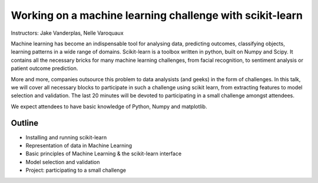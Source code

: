 ================================================================================
Working on a machine learning challenge with scikit-learn
================================================================================

Instructors: Jake Vanderplas, Nelle Varoquaux

Machine learning has become an indispensable tool for analysing data,
predicting outcomes, classifying objects, learning patterns in a wide range of
domains. Scikit-learn is a toolbox written in python, built on Numpy and
Scipy. It contains all the necessary bricks for many machine learning
challenges, from facial recognition, to sentiment analysis or patient outcome
prediction.

More and more, companies outsource this problem to data analysists (and geeks)
in the form of challenges. In this talk, we will cover all necessary blocks to
participate in such a challenge using scikit learn, from extracting features
to model selection and validation. The last 20 minutes will be devoted to
participating in a small challenge amongst attendees.


We expect attendees to have basic knowledge of Python, Numpy and matplotlib.


Outline
-------

- Installing and running scikit-learn
- Representation of data in Machine Learning
- Basic principles of Machine Learning & the scikit-learn interface
- Model selection and validation
- Project: participating to a small challenge

